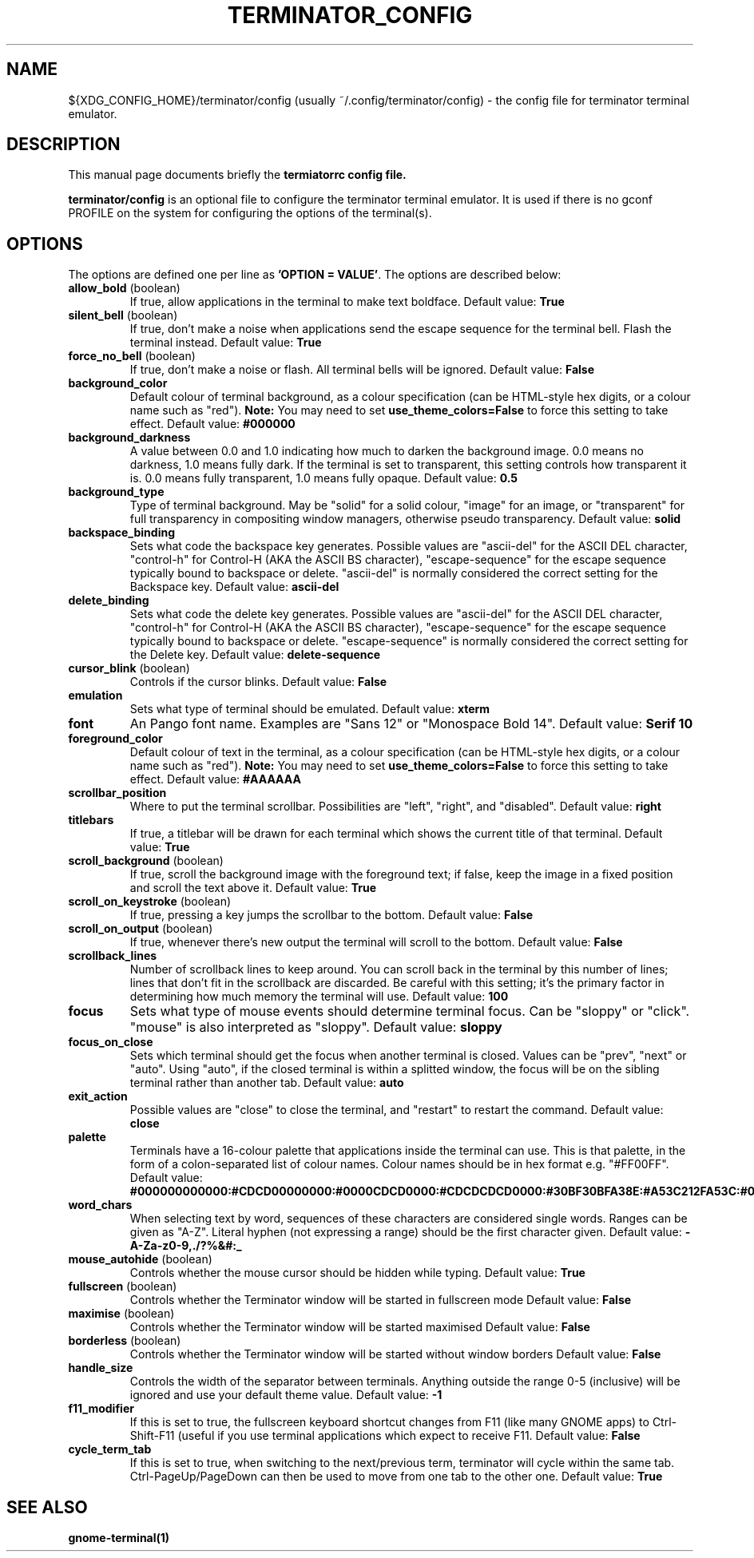 .TH "TERMINATOR_CONFIG" "5" "Feb 22, 2008" "Nicolas Valcarcel <nvalcarcel@ubuntu.com>" ""
.SH "NAME"
${XDG_CONFIG_HOME}/terminator/config (usually ~/.config/terminator/config)
\- the config file for terminator terminal emulator.
.SH "DESCRIPTION"
This manual page documents briefly the
.B termiatorrc config file.
.PP 
\fBterminator/config\fP is an optional file to configure the terminator terminal emulator. It is used if there is no gconf PROFILE on the system for configuring the options of the terminal(s).
.SH "OPTIONS"
The options are defined one per line as \fB'OPTION = VALUE'\fR. The options are described below:

.TP 
.B allow_bold\fR (boolean)
If true, allow applications in the terminal to make text boldface. 
Default value: \fBTrue\fR
.TP 
.B silent_bell\fR (boolean)
If true, don't make a noise when applications send the escape sequence for the terminal bell. Flash the terminal instead. 
Default value: \fBTrue\fR
.TP 
.B force_no_bell\fR (boolean)
If true, don't make a noise or flash. All terminal bells will be ignored.
Default value: \fBFalse\fR
.TP 
.B background_color
Default colour of terminal background, as a colour specification (can be HTML-style hex digits, or a colour name such as "red"). \fBNote:\fR You may need to set \fBuse_theme_colors=False\fR to force this setting to take effect.
Default value: \fB#000000\fR
.TP 
.B background_darkness 
A value between 0.0 and 1.0 indicating how much to darken the background image. 0.0 means no darkness, 1.0 means fully dark. If the terminal is set to transparent, this setting controls how transparent it is. 0.0 means fully transparent, 1.0 means fully opaque. 
Default value: \fB0.5\fR
.TP 
.B background_type
Type of terminal background. May be "solid" for a solid colour, "image" for an image, or "transparent" for full transparency in compositing window managers, otherwise pseudo transparency.
Default value: \fBsolid\fR
.TP 
.B backspace_binding
Sets what code the backspace key generates. Possible values are "ascii-del" for the ASCII DEL character, "control-h" for Control-H (AKA the ASCII BS character), "escape-sequence" for the escape sequence typically bound to backspace or delete. "ascii-del" is normally considered the correct setting for the Backspace key. 
Default value: \fBascii\-del\fR
.TP 
.B delete_binding
Sets what code the delete key generates. Possible values are "ascii-del" for the ASCII DEL character, "control-h" for Control-H (AKA the ASCII BS character), "escape-sequence" for the escape sequence typically bound to backspace or delete. "escape-sequence" is normally considered the correct setting for the Delete key. 
Default value: \fBdelete\-sequence\fR
.TP 
.B cursor_blink \fR(boolean)
Controls if the cursor blinks. 
Default value: \fBFalse\fR
.TP 
.B emulation
Sets what type of terminal should be emulated. 
Default value: \fBxterm\fR
.TP 
.B font
An Pango font name. Examples are "Sans 12" or "Monospace Bold 14". 
Default value: \fBSerif 10\fR
.TP 
.B foreground_color
Default colour of text in the terminal, as a colour specification (can be HTML-style hex digits, or a colour name such as "red"). \fBNote:\fR You may need to set \fBuse_theme_colors=False\fR to force this setting to take effect.
Default value: \fB#AAAAAA\fR
.TP 
.B scrollbar_position
Where to put the terminal scrollbar. Possibilities are "left", "right", and "disabled".
Default value: \fBright\fR
.TP 
.B titlebars
If true, a titlebar will be drawn for each terminal which shows the current title of that terminal.
Default value: \fBTrue\fR
.TP 
.B scroll_background \fR(boolean)
If true, scroll the background image with the foreground text; if false, keep the image in a fixed position and scroll the text above it. 
Default value: \fBTrue\fR
.TP 
.B scroll_on_keystroke \fR(boolean)
If true, pressing a key jumps the scrollbar to the bottom. 
Default value: \fBFalse\fR
.TP 
.B scroll_on_output \fR(boolean)
If true, whenever there's new output the terminal will scroll to the bottom. 
Default value: \fBFalse\fR
.TP 
.B scrollback_lines
Number of scrollback lines to keep around. You can scroll back in the terminal by this number of lines; lines that don't fit in the scrollback are discarded. Be careful with this setting; it's the primary factor in determining how much memory the terminal will use. 
Default value: \fB100\fR
.TP 
.B focus
Sets what type of mouse events should determine terminal focus. Can be "sloppy" or "click". "mouse" is also interpreted as "sloppy".
Default value: \fBsloppy\fR
.TP 
.B focus_on_close
Sets which terminal should get the focus when another terminal is closed.
Values can be "prev", "next" or "auto".
Using "auto", if the closed terminal is within a splitted window, the focus will be on the sibling terminal
rather than another tab.
Default value: \fBauto\fR
.TP 
.B exit_action
Possible values are "close" to close the terminal, and "restart" to restart the command.
Default value: \fBclose\fR
.TP 
.B palette
Terminals have a 16-colour palette that applications inside the terminal can use. This is that palette, in the form of a colon-separated list of colour names. Colour names should be in hex format e.g. "#FF00FF". 
Default value: \fB#000000000000:#CDCD00000000:#0000CDCD0000:#CDCDCDCD0000:#30BF30BFA38E:#A53C212FA53C:#0000CDCDCDCD:#FAFAEBEBD7D7:#404040404040:#FFFF00000000:#0000FFFF0000:#FFFFFFFF0000:#00000000FFFF:#FFFF0000FFFF:#0000FFFFFFFF:#FFFFFFFFFFFF\fR
.TP 
.B word_chars
When selecting text by word, sequences of these characters are considered single words. Ranges can be given as "A-Z". Literal hyphen (not expressing a range) should be the first character given. 
Default value: \fB\-A\-Za\-z0\-9,./?%&#:_\fR
.TP 
.B mouse_autohide \fR(boolean)
Controls whether the mouse cursor should be hidden while typing. 
Default value: \fBTrue\fR
.TP 
.B fullscreen \fR(boolean)
Controls whether the Terminator window will be started in fullscreen mode
Default value: \fBFalse\fR
.TP 
.B maximise \fR(boolean)
Controls whether the Terminator window will be started maximised
Default value: \fBFalse\fR
.TP 
.B borderless \fR(boolean)
Controls whether the Terminator window will be started without window borders
Default value: \fBFalse\fR
.TP 
.B handle_size
Controls the width of the separator between terminals. Anything outside the range 0-5 (inclusive) will be ignored and use your default theme value.
Default value: \fB-1\fR
.TP 
.B f11_modifier
If this is set to true, the fullscreen keyboard shortcut changes from F11 (like many GNOME apps) to Ctrl-Shift-F11 (useful if you use terminal applications which expect to receive F11.
Default value: \fBFalse\fR
.TP
.B cycle_term_tab
If this is set to true, when switching to the next/previous term, terminator will cycle within the same tab. Ctrl-PageUp/PageDown can then be used to move from one tab to the other one.
Default value: \fBTrue\fR
.SH "SEE ALSO"
.BR gnome\-terminal(1)
